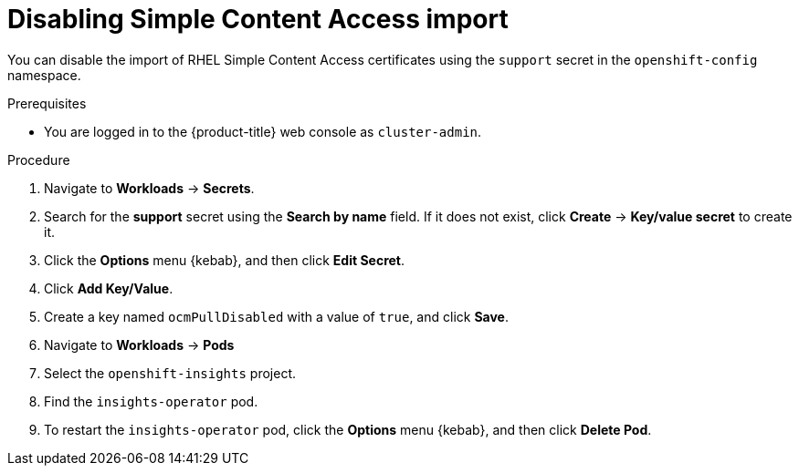 // Module included in the following assemblies:
//
// * support/remote_health_monitoring/insights-operator-simple-access.adoc


[id="insights-operator-disabling-sca_{context}"]
= Disabling Simple Content Access import

You can disable the import of RHEL Simple Content Access certificates using the `support` secret in the `openshift-config` namespace.

.Prerequisites

* You are logged in to the {product-title} web console as `cluster-admin`.

.Procedure

. Navigate to *Workloads* -> *Secrets*.
. Search for the *support* secret using the *Search by name* field. If it does not exist, click *Create* -> *Key/value secret* to create it.
. Click the *Options* menu {kebab}, and then click *Edit Secret*.
. Click *Add Key/Value*.
. Create a key named `ocmPullDisabled` with a value of `true`, and click *Save*.
. Navigate to *Workloads* -> *Pods*
. Select the `openshift-insights` project.
. Find the `insights-operator` pod.
. To restart the `insights-operator` pod, click the *Options* menu {kebab}, and then click *Delete Pod*.
